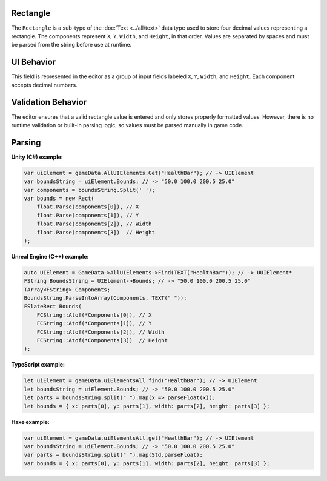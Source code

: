 Rectangle
---------

The ``Rectangle`` is a sub-type of the :doc:`Text <../all/text>` data type used to store four decimal values representing a rectangle. The components represent ``X``, ``Y``, ``Width``, and ``Height``, in that order. Values are separated by spaces and must be parsed from the string before use at runtime.

UI Behavior
-----------

This field is represented in the editor as a group of input fields labeled ``X``, ``Y``, ``Width``, and ``Height``. Each component accepts decimal numbers.

Validation Behavior
-------------------

The editor ensures that a valid rectangle value is entered and only stores properly formatted values. However, there is no runtime validation or built-in parsing logic, so values must be parsed manually in game code.

Parsing
-------

**Unity (C#) example:**

.. code-block:: cs

  var uiElement = gameData.AllUIElements.Get("HealthBar"); // -> UIElement
  var boundsString = uiElement.Bounds; // -> "50.0 100.0 200.5 25.0"
  var components = boundsString.Split(' ');
  var bounds = new Rect(
      float.Parse(components[0]), // X
      float.Parse(components[1]), // Y
      float.Parse(components[2]), // Width
      float.Parse(components[3])  // Height
  );

**Unreal Engine (C++) example:**

.. code-block:: cpp

  auto UIElement = GameData->AllUIElements->Find(TEXT("HealthBar")); // -> UUIElement*
  FString BoundsString = UIElement->Bounds; // -> "50.0 100.0 200.5 25.0"
  TArray<FString> Components;
  BoundsString.ParseIntoArray(Components, TEXT(" "));
  FSlateRect Bounds(
      FCString::Atof(*Components[0]), // X
      FCString::Atof(*Components[1]), // Y
      FCString::Atof(*Components[2]), // Width
      FCString::Atof(*Components[3])  // Height
  );

**TypeScript example:**

.. code-block:: ts

  let uiElement = gameData.uiElementsAll.find("HealthBar"); // -> UIElement
  let boundsString = uiElement.Bounds; // -> "50.0 100.0 200.5 25.0"
  let parts = boundsString.split(" ").map(x => parseFloat(x));
  let bounds = { x: parts[0], y: parts[1], width: parts[2], height: parts[3] };

**Haxe example:**

.. code-block:: haxe

  var uiElement = gameData.uiElementsAll.get("HealthBar"); // -> UIElement
  var boundsString = uiElement.Bounds; // -> "50.0 100.0 200.5 25.0"
  var parts = boundsString.split(" ").map(Std.parseFloat);
  var bounds = { x: parts[0], y: parts[1], width: parts[2], height: parts[3] };

